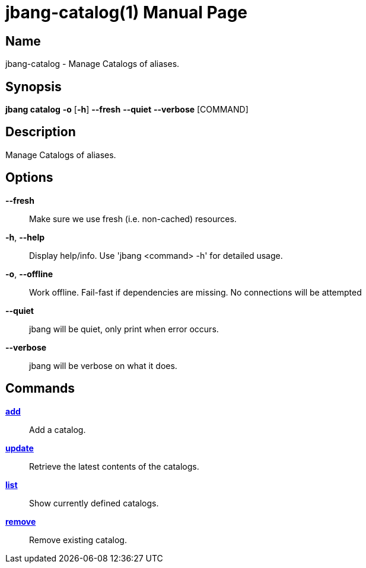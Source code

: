 // This is a generated documentation file based on picocli
// To change it update the picocli code or the genrator
// tag::picocli-generated-full-manpage[]
// tag::picocli-generated-man-section-header[]
:doctype: manpage
:manmanual: jbang Manual
:man-linkstyle: pass:[blue R < >]
= jbang-catalog(1)

// end::picocli-generated-man-section-header[]

// tag::picocli-generated-man-section-name[]
== Name

jbang-catalog - Manage Catalogs of aliases.

// end::picocli-generated-man-section-name[]

// tag::picocli-generated-man-section-synopsis[]
== Synopsis

*jbang catalog* *-o* [*-h*] *--fresh* *--quiet* *--verbose* [COMMAND]

// end::picocli-generated-man-section-synopsis[]

// tag::picocli-generated-man-section-description[]
== Description

Manage Catalogs of aliases.

// end::picocli-generated-man-section-description[]

// tag::picocli-generated-man-section-options[]
== Options

*--fresh*::
  Make sure we use fresh (i.e. non-cached) resources.

*-h*, *--help*::
  Display help/info. Use 'jbang <command> -h' for detailed usage.

*-o*, *--offline*::
  Work offline. Fail-fast if dependencies are missing. No connections will be attempted

*--quiet*::
  jbang will be quiet, only print when error occurs.

*--verbose*::
  jbang will be verbose on what it does.

// end::picocli-generated-man-section-options[]

// tag::picocli-generated-man-section-arguments[]
// end::picocli-generated-man-section-arguments[]

// tag::picocli-generated-man-section-commands[]
== Commands

xref:jbang:cli:jbang-catalog-add.adoc[*add*]::
  Add a catalog.

xref:jbang:cli:jbang-catalog-update.adoc[*update*]::
  Retrieve the latest contents of the catalogs.

xref:jbang:cli:jbang-catalog-list.adoc[*list*]::
  Show currently defined catalogs.

xref:jbang:cli:jbang-catalog-remove.adoc[*remove*]::
  Remove existing catalog.

// end::picocli-generated-man-section-commands[]

// tag::picocli-generated-man-section-exit-status[]
// end::picocli-generated-man-section-exit-status[]

// tag::picocli-generated-man-section-footer[]
// end::picocli-generated-man-section-footer[]

// end::picocli-generated-full-manpage[]

